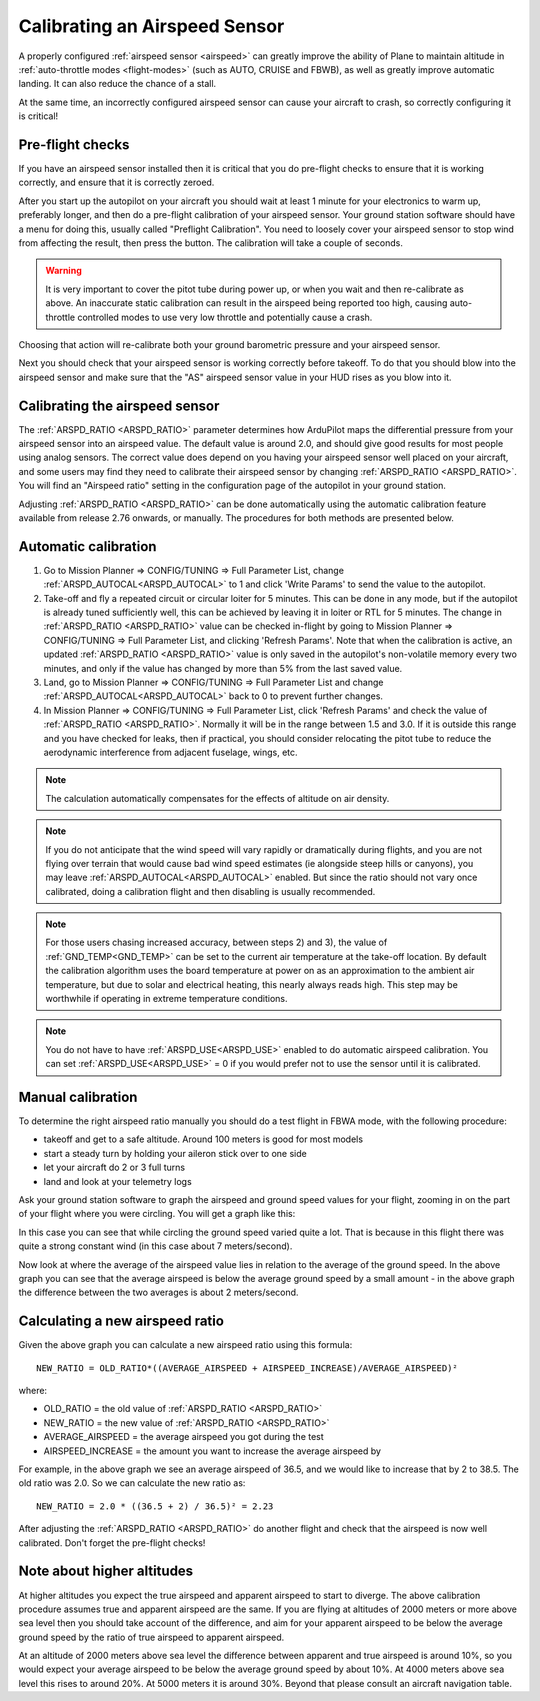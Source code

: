 .. _calibrating-an-airspeed-sensor:

==============================
Calibrating an Airspeed Sensor
==============================

A properly configured :ref:`airspeed sensor <airspeed>` can greatly improve
the ability of Plane to maintain altitude in :ref:`auto-throttle modes <flight-modes>` (such as AUTO, CRUISE and FBWB),
as well as greatly improve automatic landing. It can also reduce the
chance of a stall.

At the same time, an incorrectly configured airspeed sensor can cause
your aircraft to crash, so correctly configuring it is critical!

Pre-flight checks
=================

If you have an airspeed sensor installed then it is critical that you do
pre-flight checks to ensure that it is working correctly, and ensure
that it is correctly zeroed.

After you start up the autopilot on your aircraft you should wait at least 1
minute for your electronics to warm up, preferably longer, and then do a
pre-flight calibration of your airspeed sensor. Your ground station
software should have a menu for doing this, usually called "Preflight
Calibration". You need to loosely cover your airspeed sensor to stop
wind from affecting the result, then press the button. The calibration
will take a couple of seconds.

.. warning:: It is very important to cover the pitot tube during power up, or when you wait and then re-calibrate as above. An inaccurate static calibration can result in the airspeed being reported too high, causing auto-throttle controlled modes to use very low throttle and potentially cause a crash.

.. image:: ../images/preflight.jpg
    :target: ../_images/preflight.jpg

Choosing that action will re-calibrate both your ground barometric
pressure and your airspeed sensor.

Next you should check that your airspeed sensor is working correctly
before takeoff. To do that you should blow into the airspeed sensor and
make sure that the "AS" airspeed sensor value in your HUD rises as you
blow into it.

Calibrating the airspeed sensor
===============================

The :ref:`ARSPD_RATIO <ARSPD_RATIO>` parameter
determines how ArduPilot maps the differential pressure from your airspeed
sensor into an airspeed value. The default value is around 2.0, and
should give good results for most people using analog sensors. The correct value does depend
on you having your airspeed sensor well placed on your aircraft, and
some users may find they need to calibrate their airspeed sensor by
changing :ref:`ARSPD_RATIO <ARSPD_RATIO>`.
You will find an "Airspeed ratio" setting in the configuration page of
the autopilot in your ground station.

Adjusting
:ref:`ARSPD_RATIO <ARSPD_RATIO>` can be done automatically using the automatic calibration feature available
from release 2.76 onwards, or manually. The procedures for both methods
are presented below.

Automatic calibration
=====================

1. Go to Mission Planner => CONFIG/TUNING => Full Parameter List, change :ref:`ARSPD_AUTOCAL<ARSPD_AUTOCAL>` to 1 and click 'Write Params' to send the value to the autopilot.
2. Take-off and fly a repeated circuit or circular loiter for 5 minutes. This can be done in any mode, but if the autopilot is already tuned
   sufficiently well, this can be achieved by leaving it in loiter or RTL
   for 5 minutes. The change in :ref:`ARSPD_RATIO <ARSPD_RATIO>` value can be checked in-flight
   by going to Mission Planner => CONFIG/TUNING => Full Parameter List, and
   clicking 'Refresh Params'. Note that when the calibration is active, an
   updated :ref:`ARSPD_RATIO <ARSPD_RATIO>` value is only saved in the autopilot's non-volatile
   memory every two minutes, and only if the value has changed by more than
   5% from the last saved value.
3. Land,  go to Mission Planner => CONFIG/TUNING => Full Parameter List
   and change :ref:`ARSPD_AUTOCAL<ARSPD_AUTOCAL>` back to 0 to prevent further changes.
4. In Mission Planner => CONFIG/TUNING => Full Parameter List, click
   'Refresh Params' and check the value of :ref:`ARSPD_RATIO <ARSPD_RATIO>`. Normally it will
   be in the range between 1.5 and 3.0. If it is outside this range and you
   have checked for leaks, then if practical, you should consider
   relocating the pitot tube to reduce the aerodynamic interference from
   adjacent fuselage, wings, etc.

.. note:: The calculation automatically compensates for the effects of altitude on air density.

.. note:: If you do not anticipate that the wind speed will vary rapidly or dramatically during flights, and you are not flying over terrain that would cause bad wind speed estimates (ie alongside steep hills or canyons), you may leave :ref:`ARSPD_AUTOCAL<ARSPD_AUTOCAL>` enabled. But since the ratio should not vary once calibrated, doing a calibration flight and then disabling is usually recommended.

.. note:: For those users chasing increased accuracy, between steps 2) and 3), the value of :ref:`GND_TEMP<GND_TEMP>`  can be set to the current air temperature at the take-off location. By default the calibration algorithm uses the board temperature at power on as an approximation to the ambient air temperature, but due to solar and electrical heating, this nearly always reads high. This step may be worthwhile if operating in extreme temperature conditions.

.. note:: You do not have to have :ref:`ARSPD_USE<ARSPD_USE>` enabled to do automatic airspeed calibration. You can set :ref:`ARSPD_USE<ARSPD_USE>` = 0 if you would prefer not to use the sensor until it is calibrated.

Manual calibration
==================

To determine the right airspeed ratio manually you should do a test
flight in FBWA mode, with the following procedure:

-  takeoff and get to a safe altitude. Around 100 meters is good for
   most models
-  start a steady turn by holding your aileron stick over to one side
-  let your aircraft do 2 or 3 full turns
-  land and look at your telemetry logs

Ask your ground station software to graph the airspeed and ground speed
values for your flight, zooming in on the part of your flight where you
were circling. You will get a graph like this:

.. image:: ../images/ratio-low.png
    :target: ../_images/ratio-low.png

In this case you can see that while circling the ground speed varied
quite a lot. That is because in this flight there was quite a strong
constant wind (in this case about 7 meters/second).

Now look at where the average of the airspeed value lies in relation to
the average of the ground speed. In the above graph you can see that the
average airspeed is below the average ground speed by a small amount -
in the above graph the difference between the two averages is about 2
meters/second.

Calculating a new airspeed ratio
================================

Given the above graph you can calculate a new airspeed ratio using this
formula:

::

    NEW_RATIO = OLD_RATIO*((AVERAGE_AIRSPEED + AIRSPEED_INCREASE)/AVERAGE_AIRSPEED)²

where:

-  OLD_RATIO = the old value of :ref:`ARSPD_RATIO <ARSPD_RATIO>`
-  NEW_RATIO = the new value of :ref:`ARSPD_RATIO <ARSPD_RATIO>`
-  AVERAGE_AIRSPEED = the average airspeed you got during the test
-  AIRSPEED_INCREASE = the amount you want to increase the average
   airspeed by

For example, in the above graph we see an average airspeed of 36.5, and
we would like to increase that by 2 to 38.5. The old ratio was 2.0. So
we can calculate the new ratio as:

::

    NEW_RATIO = 2.0 * ((36.5 + 2) / 36.5)² = 2.23

After adjusting the :ref:`ARSPD_RATIO <ARSPD_RATIO>` do another flight and check that the
airspeed is now well calibrated. Don't forget the pre-flight checks!

Note about higher altitudes
===========================

At higher altitudes you expect the true airspeed and apparent airspeed
to start to diverge. The above calibration procedure assumes true and
apparent airspeed are the same. If you are flying at altitudes of 2000
meters or more above sea level then you should take account of the
difference, and aim for your apparent airspeed to be below the average
ground speed by the ratio of true airspeed to apparent airspeed.

At an altitude of 2000 meters above sea level the difference between
apparent and true airspeed is around 10%, so you would expect your
average airspeed to be below the average ground speed by about 10%. At
4000 meters above sea level this rises to around 20%. At 5000 meters it
is around 30%. Beyond that please consult an aircraft navigation table.
